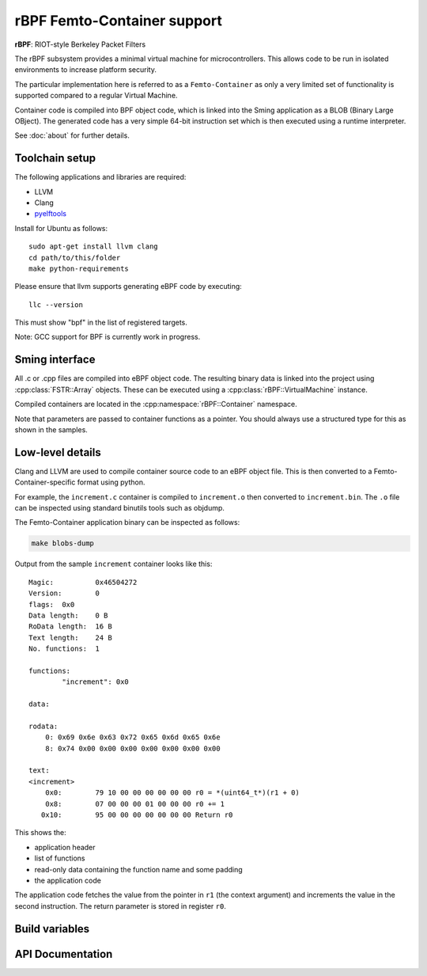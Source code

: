 rBPF Femto-Container support
============================

.. highlight:: bash

**rBPF**: RIOT-style Berkeley Packet Filters

The rBPF subsystem provides a minimal virtual machine for microcontrollers.
This allows code to be run in isolated environments to increase platform security.

The particular implementation here is referred to as a ``Femto-Container``
as only a very limited set of functionality is supported compared to a regular Virtual Machine.

Container code is compiled into BPF object code, which is linked into the Sming
application as a BLOB (Binary Large OBject).
The generated code has a very simple 64-bit instruction set which is then executed
using a runtime interpreter.

See :doc:`about` for further details.


Toolchain setup
---------------

The following applications and libraries are required:

- LLVM
- Clang
- `pyelftools <https://github.com/eliben/pyelftools>`_

Install for Ubuntu as follows::

   sudo apt-get install llvm clang
   cd path/to/this/folder
   make python-requirements

Please ensure that llvm supports generating eBPF code by executing::

	llc --version

This must show "bpf" in the list of registered targets.

Note: GCC support for BPF is currently work in progress.


Sming interface
---------------

All .c or .cpp files are compiled into eBPF object code.
The resulting binary data is linked into the project using :cpp:class:`FSTR::Array` objects.
These can be executed using a :cpp:class:`rBPF::VirtualMachine` instance.

Compiled containers are located in the :cpp:namespace:`rBPF::Container` namespace.

Note that parameters are passed to container functions as a pointer.
You should always use a structured type for this as shown in the samples.


Low-level details
-----------------

Clang and LLVM are used to compile container source code to an eBPF object file.
This is then converted to a Femto-Container-specific format using python.

For example, the ``increment.c`` container is compiled to ``increment.o`` then converted to ``increment.bin``.
The ``.o`` file can be inspected using standard binutils tools such as objdump.

The Femto-Container application binary can be inspected as follows:

.. code-block:: bash

	make blobs-dump

Output from the sample ``increment`` container looks like this::

	Magic:		0x46504272
	Version:	0
	flags:	0x0
	Data length:	0 B
	RoData length:	16 B
	Text length:	24 B
	No. functions:	1
	
	functions:
		"increment": 0x0
	
	data:
	
	rodata:
	    0: 0x69 0x6e 0x63 0x72 0x65 0x6d 0x65 0x6e
	    8: 0x74 0x00 0x00 0x00 0x00 0x00 0x00 0x00
	
	text:
	<increment>
	    0x0:	79 10 00 00 00 00 00 00 r0 = *(uint64_t*)(r1 + 0)
	    0x8:	07 00 00 00 01 00 00 00 r0 += 1
	   0x10:	95 00 00 00 00 00 00 00 Return r0

This shows the:

- application header
- list of functions
- read-only data containing the function name and some padding
- the application code

The application code fetches the value from the pointer in ``r1`` (the context
argument) and increments the value in the second instruction.
The return parameter is stored in register ``r0``.


Build variables
---------------

.. envvar:: RBPF_CONTAINER_PATH

	default: ``container``

	Location of Femto-Container applications.
	Place all .c and .cpp source modules here.



API Documentation
-----------------

.. doxygennamespace:: rBPF
   :members:
